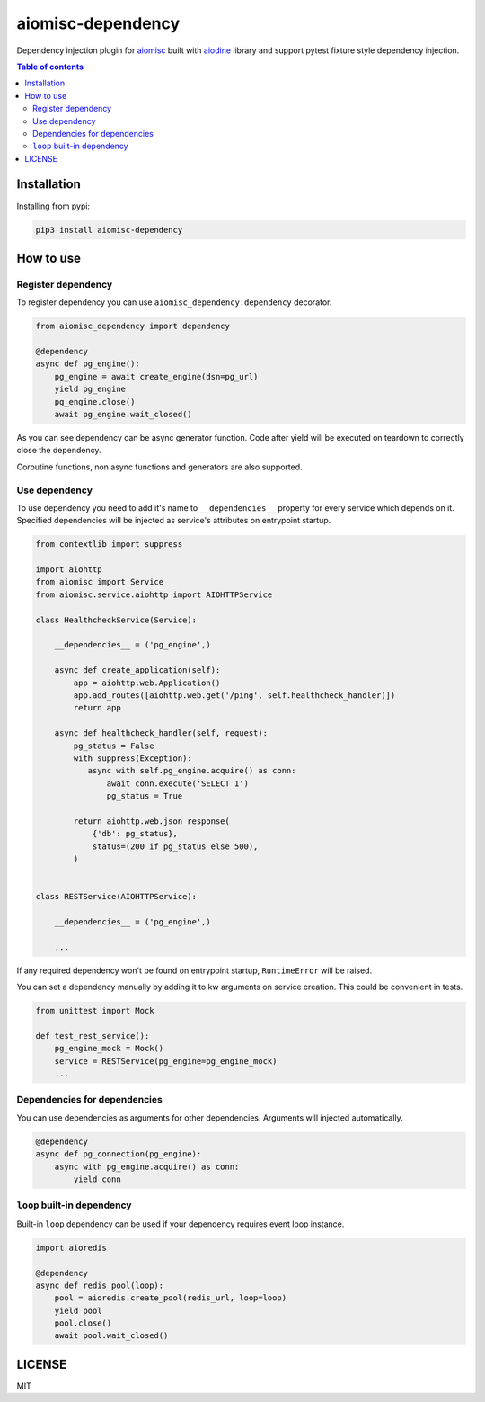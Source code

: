 aiomisc-dependency
==================

Dependency injection plugin for aiomisc_ built with aiodine_ library and
support pytest fixture style dependency injection.

.. _aiodine: https://github.com/bocadilloproject/aiodine
.. _aiomisc: https://github.com/aiokitchen/aiomisc

.. contents:: Table of contents


Installation
------------

Installing from pypi:

.. code-block:: bash

    pip3 install aiomisc-dependency


How to use
----------

Register dependency
*******************

To register dependency you can use ``aiomisc_dependency.dependency`` decorator.

.. code-block:: python

    from aiomisc_dependency import dependency

    @dependency
    async def pg_engine():
        pg_engine = await create_engine(dsn=pg_url)
        yield pg_engine
        pg_engine.close()
        await pg_engine.wait_closed()


As you can see dependency can be async generator function. Code after yield
will be executed on teardown to correctly close the dependency.

Coroutine functions, non async functions and generators are also supported.


Use dependency
**************

To use dependency you need to add it's name to ``__dependencies__`` property
for every service which depends on it. Specified dependencies will be injected
as service's attributes on entrypoint startup.

.. code-block:: python

    from contextlib import suppress

    import aiohttp
    from aiomisc import Service
    from aiomisc.service.aiohttp import AIOHTTPService

    class HealthcheckService(Service):

        __dependencies__ = ('pg_engine',)

        async def create_application(self):
            app = aiohttp.web.Application()
            app.add_routes([aiohttp.web.get('/ping', self.healthcheck_handler)])
            return app

        async def healthcheck_handler(self, request):
            pg_status = False
            with suppress(Exception):
               async with self.pg_engine.acquire() as conn:
                   await conn.execute('SELECT 1')
                   pg_status = True

            return aiohttp.web.json_response(
                {'db': pg_status},
                status=(200 if pg_status else 500),
            )


    class RESTService(AIOHTTPService):

        __dependencies__ = ('pg_engine',)

        ...

If any required dependency won't be found on entrypoint startup,
``RuntimeError`` will be raised.

You can set a dependency manually by adding it to kw arguments on service
creation. This could be convenient in tests.

.. code-block:: python

    from unittest import Mock

    def test_rest_service():
        pg_engine_mock = Mock()
        service = RESTService(pg_engine=pg_engine_mock)
        ...

Dependencies for dependencies
*****************************

You can use dependencies as arguments for other dependencies. Arguments will
injected automatically.

.. code-block:: python

    @dependency
    async def pg_connection(pg_engine):
        async with pg_engine.acquire() as conn:
            yield conn


``loop`` built-in dependency
****************************

Built-in ``loop`` dependency can be used if your dependency requires
event loop instance.

.. code-block:: python

    import aioredis

    @dependency
    async def redis_pool(loop):
        pool = aioredis.create_pool(redis_url, loop=loop)
        yield pool
        pool.close()
        await pool.wait_closed()

LICENSE
-------

MIT
